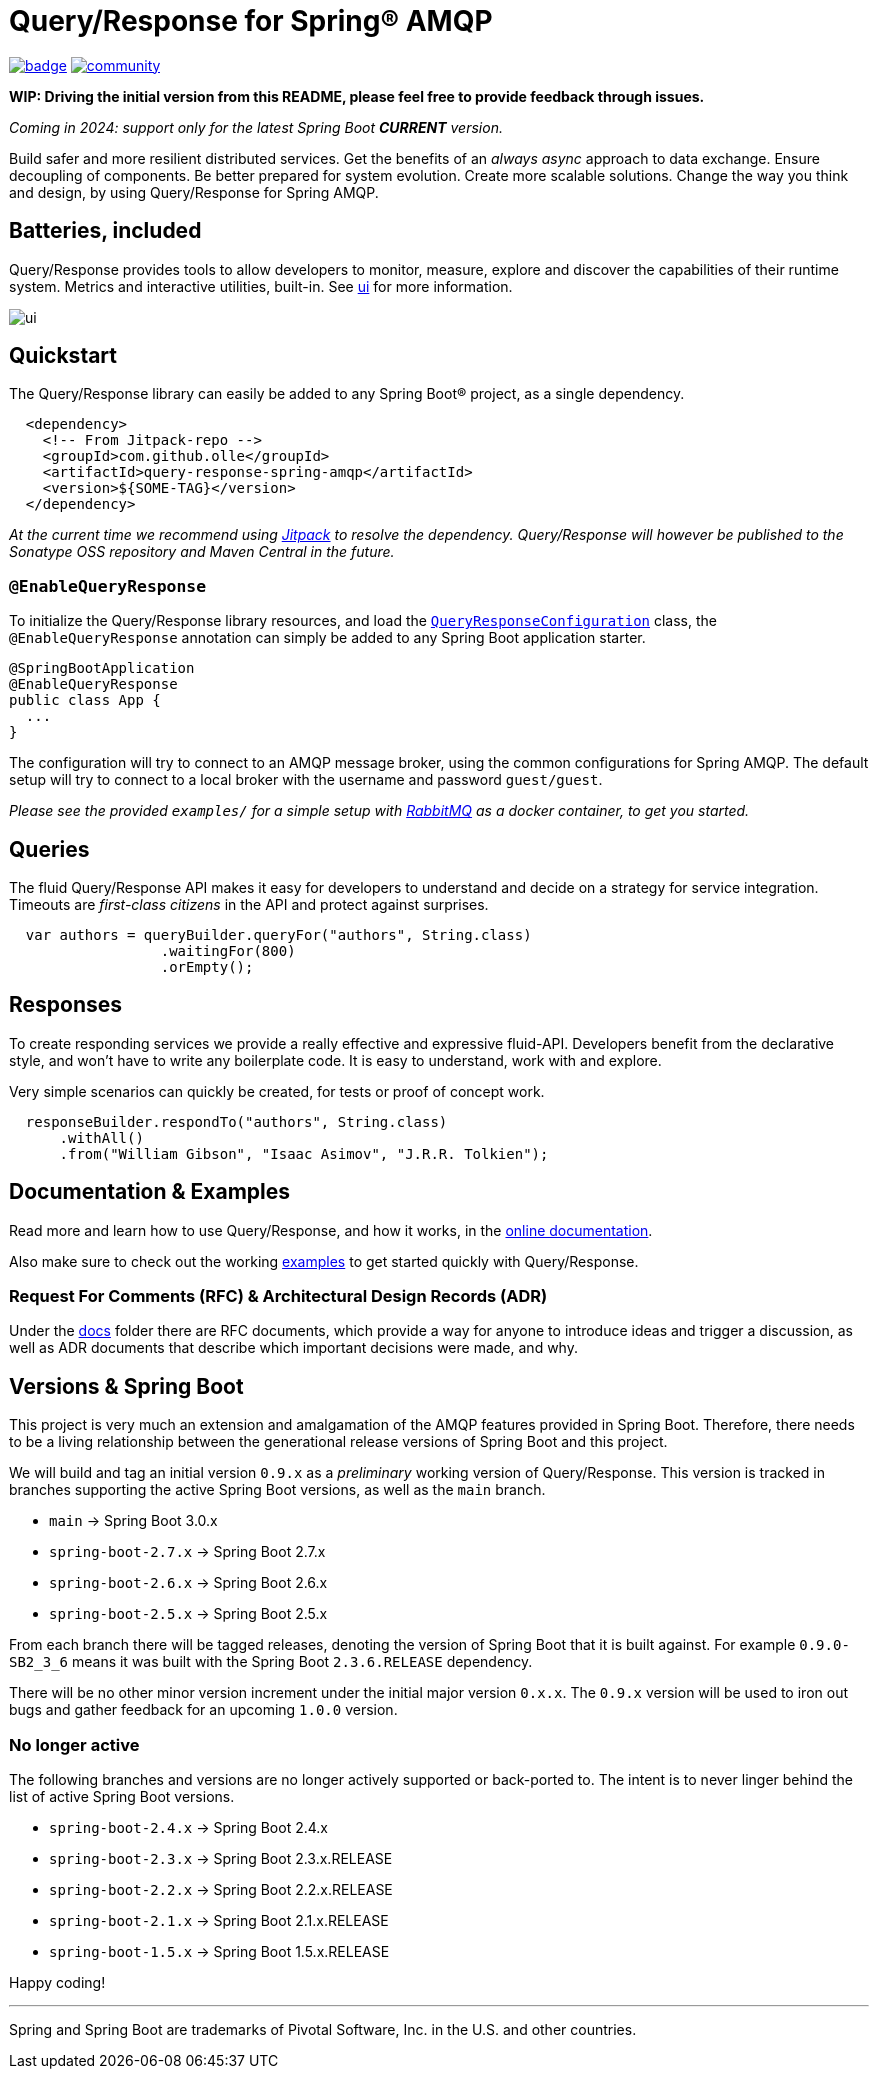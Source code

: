 = Query/Response for Spring® AMQP

image:https://github.com/olle/spring-query-response-amqp/workflows/Java%20CI/badge.svg[title="Java CI", link="https://github.com/olle/query-response-spring-amqp/actions?query=workflow%3A%22Java+CI%22"] image:https://badges.gitter.im/query-response-spring-amqp/community.svg[title="Join the chat!", link="https://gitter.im/query-response-spring-amqp/community"]

**WIP: Driving the initial version from this README, please feel free to
       provide feedback through issues.**

_Coming in 2024: support only for the latest Spring Boot **CURRENT** version._

Build safer and more resilient distributed services. Get the benefits of an
_always async_ approach to data exchange. Ensure decoupling of components. Be
better prepared for system evolution. Create more scalable solutions. Change the
way you think and design, by using Query/Response for Spring AMQP.

== Batteries, included

Query/Response provides tools to allow developers to monitor, measure, explore
and discover the capabilities of their runtime system. Metrics and interactive
utilities, built-in. See link:./ui/[ui] for more information.

image:ui/ui.png[]

== Quickstart

The Query/Response library can easily be added to any Spring Boot® project, as
a single dependency.

```xml
  <dependency>
    <!-- From Jitpack-repo -->
    <groupId>com.github.olle</groupId>
    <artifactId>query-response-spring-amqp</artifactId>
    <version>${SOME-TAG}</version>
  </dependency>
```

_At the current time we recommend using https://jitpack.io[Jitpack] to resolve
the dependency. Query/Response will however be published to the Sonatype OSS 
repository and Maven Central in the future._

=== `@EnableQueryResponse`

:QueryResponseConfiguration: link:./src/main/java/com/studiomediatech/queryresponse/QueryResponseConfiguration.java

To initialize the Query/Response library resources, and load the
{QueryResponseConfiguration}[`QueryResponseConfiguration`] class, the
`@EnableQueryResponse` annotation can simply be added to any Spring Boot 
application starter.

```java
@SpringBootApplication
@EnableQueryResponse
public class App {
  ...
}
```

The configuration will try to connect to an AMQP message broker, using the
common configurations for Spring AMQP. The default setup will try to connect
to a local broker with the username and password `guest/guest`.

_Please see the provided `examples/` for a simple setup with 
https://www.rabbitmq.com[RabbitMQ] as a docker container, to get you started._

== Queries

The fluid Query/Response API makes it easy for developers to understand and
decide on a strategy for service integration. Timeouts are _first-class
citizens_ in the API and protect against surprises.

```java
  var authors = queryBuilder.queryFor("authors", String.class)
                  .waitingFor(800)
                  .orEmpty();
```


== Responses

To create responding services we provide a really effective and expressive
fluid-API. Developers benefit from the declarative style, and won't have to
write any boilerplate code. It is easy to understand, work with and explore.

Very simple scenarios can quickly be created, for tests or proof of concept
work.

```java
  responseBuilder.respondTo("authors", String.class)
      .withAll()
      .from("William Gibson", "Isaac Asimov", "J.R.R. Tolkien");
```

== Documentation &amp; Examples

Read more and learn how to use Query/Response, and how it works, in the
https://olle.github.io/query-response-spring-amqp/[online documentation].

Also make sure to check out the working link:./examples/[examples] to get
started quickly with Query/Response.

=== Request For Comments (RFC) &amp; Architectural Design Records (ADR)

Under the link:./docs[docs] folder there are RFC documents, which provide a way
for anyone to introduce ideas and trigger a discussion, as well as ADR documents
that describe which important decisions were made, and why.

== Versions &amp; Spring Boot

This project is very much an extension and amalgamation of the AMQP features
provided in Spring Boot. Therefore, there needs to be a living relationship
between the generational release versions of Spring Boot and this project.

We will build and tag an initial version `0.9.x` as a _preliminary_ working
version of Query/Response. This version is tracked in branches supporting the
active Spring Boot versions, as well as the `main` branch.

* `main`              -> Spring Boot 3.0.x
* `spring-boot-2.7.x` -> Spring Boot 2.7.x
* `spring-boot-2.6.x` -> Spring Boot 2.6.x
* `spring-boot-2.5.x` -> Spring Boot 2.5.x

From each branch there will be tagged releases, denoting the version of Spring
Boot that it is built against. For example `0.9.0-SB2_3_6` means it was built
with the Spring Boot `2.3.6.RELEASE` dependency.

There will be no other minor version increment under the initial major version
`0.x.x`. The `0.9.x` version will be used to iron out bugs and gather feedback
for an upcoming `1.0.0` version.

=== No longer active

The following branches and versions are no longer actively supported or
back-ported to. The intent is to never linger behind the list of active Spring
Boot versions.

* `spring-boot-2.4.x` -> Spring Boot 2.4.x
* `spring-boot-2.3.x` -> Spring Boot 2.3.x.RELEASE
* `spring-boot-2.2.x` -> Spring Boot 2.2.x.RELEASE
* `spring-boot-2.1.x` -> Spring Boot 2.1.x.RELEASE
* `spring-boot-1.5.x` -> Spring Boot 1.5.x.RELEASE

Happy coding!

---

Spring and Spring Boot are trademarks of Pivotal Software, Inc. in the U.S. and
other countries.
